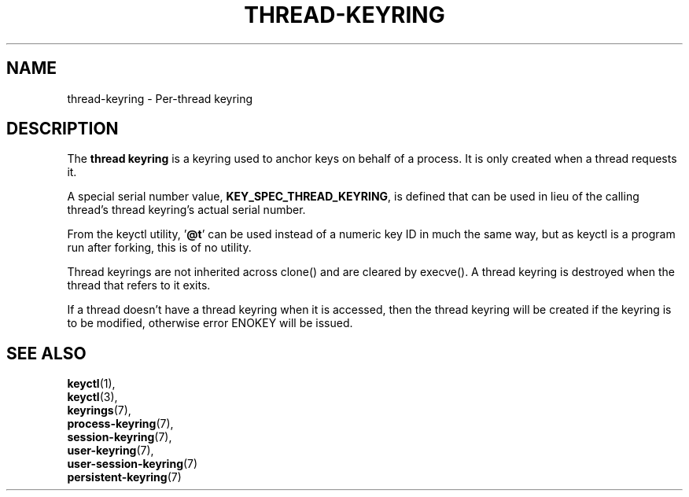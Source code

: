.\"
.\" Copyright (C) 2014 Red Hat, Inc. All Rights Reserved.
.\" Written by David Howells (dhowells@redhat.com)
.\"
.\" This program is free software; you can redistribute it and/or
.\" modify it under the terms of the GNU General Public Licence
.\" as published by the Free Software Foundation; either version
.\" 2 of the Licence, or (at your option) any later version.
.\"
.TH "THREAD-KEYRING" 7 "20 Feb 2014" Linux "Kernel key management"
.\"""""""""""""""""""""""""""""""""""""""""""""""""""""""""""""""""""""""""""""
.SH NAME
thread-keyring \- Per-thread keyring
.SH DESCRIPTION
The
.B thread keyring
is a keyring used to anchor keys on behalf of a process.  It is only created
when a thread requests it.
.P
A special serial number value, \fBKEY_SPEC_THREAD_KEYRING\fP, is defined that
can be used in lieu of the calling thread's thread keyring's actual serial
number.
.P
From the keyctl utility, '\fB@t\fP' can be used instead of a numeric key ID in
much the same way, but as keyctl is a program run after forking, this is of no
utility.
.P
Thread keyrings are not inherited across clone() and are cleared by execve().
A thread keyring is destroyed when the thread that refers to it exits.
.P
If a thread doesn't have a thread keyring when it is accessed, then the thread
keyring will be created if the keyring is to be modified, otherwise error
ENOKEY will be issued.
.\"""""""""""""""""""""""""""""""""""""""""""""""""""""""""""""""""""""""""""""
.SH SEE ALSO
.BR keyctl (1),
.br
.BR keyctl (3),
.br
.BR keyrings (7),
.br
.BR process-keyring (7),
.br
.BR session-keyring (7),
.br
.BR user-keyring (7),
.br
.BR user-session-keyring (7)
.br
.BR persistent-keyring (7)
